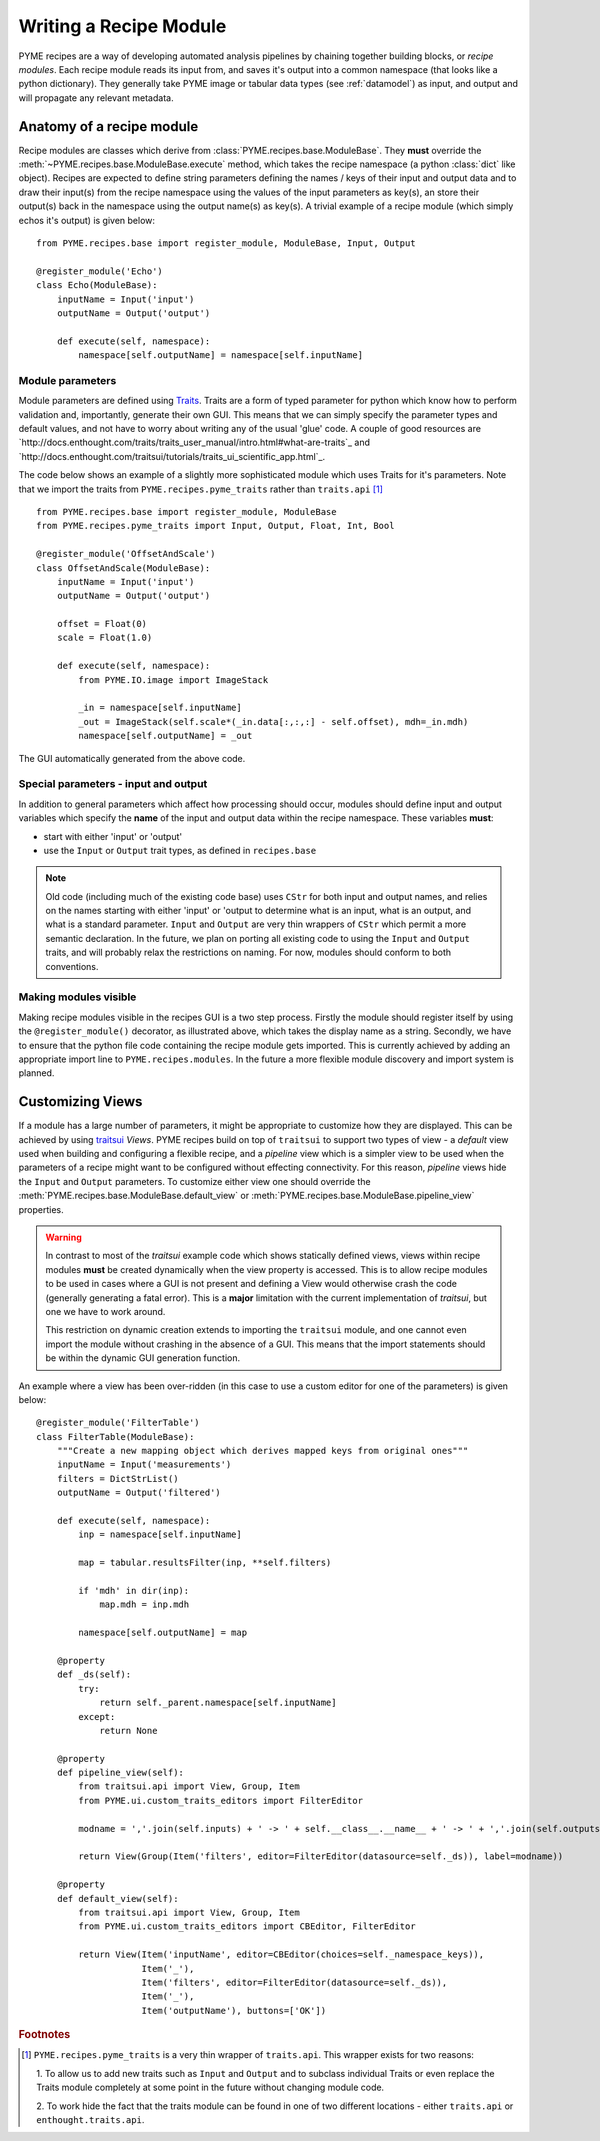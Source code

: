 .. _writingrecipemodules:

Writing a Recipe Module
***********************

PYME recipes are a way of developing automated analysis pipelines by chaining together building blocks, or *recipe modules*.
Each recipe module reads its input from, and saves it's output into a common namespace (that looks like a python dictionary).
They generally take PYME image or tabular data types (see :ref:`datamodel`) as input, and output and will propagate any
relevant metadata.


Anatomy of a recipe module
==========================

Recipe modules are classes which derive from :class:`PYME.recipes.base.ModuleBase`. They **must** override the
:meth:`~PYME.recipes.base.ModuleBase.execute` method, which takes the recipe namespace (a python :class:`dict` like
object). Recipes are expected to define string parameters defining the names / keys of their input and output data
and to draw their input(s) from the recipe namespace using the values of the input parameters as key(s), an store
their output(s) back in the namespace using the output name(s) as key(s). A trivial example of a recipe module (which
simply echos it's output) is given below: ::

    from PYME.recipes.base import register_module, ModuleBase, Input, Output

    @register_module('Echo')
    class Echo(ModuleBase):
        inputName = Input('input')
        outputName = Output('output')

        def execute(self, namespace):
            namespace[self.outputName] = namespace[self.inputName]




Module parameters
-----------------

Module parameters are defined using `Traits <http://code.enthought.com/projects/traits/documentation.php>`_. Traits are
a form of typed parameter for python which know how to perform validation and, importantly, generate their own GUI. This
means that we can simply specify the parameter types and default values, and not have to worry about writing any of the
usual 'glue' code. A couple of good resources are `http://docs.enthought.com/traits/traits_user_manual/intro.html#what-are-traits`_
and `http://docs.enthought.com/traitsui/tutorials/traits_ui_scientific_app.html`_.

The code below shows an example of a slightly more sophisticated module which uses Traits for it's parameters. Note that
we import the traits from ``PYME.recipes.pyme_traits`` rather than ``traits.api`` [#traitsimport]_

::

    from PYME.recipes.base import register_module, ModuleBase
    from PYME.recipes.pyme_traits import Input, Output, Float, Int, Bool

    @register_module('OffsetAndScale')
    class OffsetAndScale(ModuleBase):
        inputName = Input('input')
        outputName = Output('output')

        offset = Float(0)
        scale = Float(1.0)

        def execute(self, namespace):
            from PYME.IO.image import ImageStack

            _in = namespace[self.inputName]
            _out = ImageStack(self.scale*(_in.data[:,:,:] - self.offset), mdh=_in.mdh)
            namespace[self.outputName] = _out


.. figure:: images/traits_generated_gui.png
    :scale: 50 %
    :align: center

    The GUI automatically generated from the above code.


Special parameters - input and output
-------------------------------------

In addition to general parameters which affect how processing should occur, modules should define input and output
variables which specify the **name** of the input and output data within the recipe namespace. These variables **must**:

* start with either 'input' or 'output'
* use the ``Input`` or ``Output`` trait types, as defined in ``recipes.base``

.. note::
    Old code (including much of the existing code base) uses ``CStr`` for both input and output names, and relies on the
    names starting with either 'input' or 'output to determine what is an input, what is an output, and what is a standard
    parameter. ``Input`` and ``Output`` are very thin wrappers of ``CStr`` which permit a more semantic declaration. In the
    future, we plan on porting all existing code to using the ``Input`` and ``Output`` traits, and will probably relax the
    restrictions on naming. For now, modules should conform to both conventions.

Making modules visible
----------------------

Making recipe modules visible in the recipes GUI is a two step process. Firstly the module should register itself by
using the ``@register_module()`` decorator, as illustrated above, which takes the display name as a string. Secondly, we
have to ensure that the python file  code containing the recipe module gets imported. This is currently achieved by adding
an appropriate import line to ``PYME.recipes.modules``. In the future a more flexible module discovery and import system
is planned.

Customizing Views
=================

If a module has a large number of parameters, it might be appropriate to customize how they are displayed. This can be
achieved by using `traitsui <http://docs.enthought.com/traitsui/index.html>`_  *Views*. PYME recipes build on top
of ``traitsui`` to support two types of view - a *default* view used when building and configuring a flexible recipe,
and a *pipeline* view which is a simpler view to be used when the parameters of a recipe might want to be configured
without effecting connectivity. For this reason, *pipeline* views hide the ``Input`` and ``Output`` parameters. To
customize either view one should override the :meth:`PYME.recipes.base.ModuleBase.default_view` or
:meth:`PYME.recipes.base.ModuleBase.pipeline_view` properties.

.. warning::

    In contrast to most of the *traitsui* example code which shows statically defined views, views within recipe modules
    **must** be created dynamically when the view property is accessed. This is to allow recipe modules to be used in
    cases where a GUI is not present and defining a View would otherwise crash the code (generally generating a fatal
    error). This is a **major** limitation with the current implementation of *traitsui*, but one we have to work around.

    This restriction on dynamic creation extends to importing the ``traitsui`` module, and one cannot even import the
    module without crashing in the absence of a GUI. This means that the import statements should be within the dynamic
    GUI generation function.



An example where a view has been over-ridden (in this case to use a custom editor for one of the parameters) is given below: ::

    @register_module('FilterTable')
    class FilterTable(ModuleBase):
        """Create a new mapping object which derives mapped keys from original ones"""
        inputName = Input('measurements')
        filters = DictStrList()
        outputName = Output('filtered')

        def execute(self, namespace):
            inp = namespace[self.inputName]

            map = tabular.resultsFilter(inp, **self.filters)

            if 'mdh' in dir(inp):
                map.mdh = inp.mdh

            namespace[self.outputName] = map

        @property
        def _ds(self):
            try:
                return self._parent.namespace[self.inputName]
            except:
                return None

        @property
        def pipeline_view(self):
            from traitsui.api import View, Group, Item
            from PYME.ui.custom_traits_editors import FilterEditor

            modname = ','.join(self.inputs) + ' -> ' + self.__class__.__name__ + ' -> ' + ','.join(self.outputs)

            return View(Group(Item('filters', editor=FilterEditor(datasource=self._ds)), label=modname))

        @property
        def default_view(self):
            from traitsui.api import View, Group, Item
            from PYME.ui.custom_traits_editors import CBEditor, FilterEditor

            return View(Item('inputName', editor=CBEditor(choices=self._namespace_keys)),
                        Item('_'),
                        Item('filters', editor=FilterEditor(datasource=self._ds)),
                        Item('_'),
                        Item('outputName'), buttons=['OK'])

.. rubric:: Footnotes

.. [#traitsimport] ``PYME.recipes.pyme_traits`` is a very thin wrapper of ``traits.api``. This wrapper exists for two reasons:

    1. To allow us to add new traits such as ``Input`` and ``Output`` and to subclass individual
    Traits or even replace the Traits module completely at some point in the future without changing module code.

    2. To work hide the fact that the traits module can be found in one of two different locations - either ``traits.api``
    or ``enthought.traits.api``.
